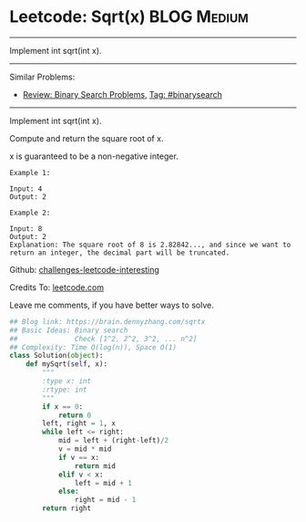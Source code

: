 * Leetcode: Sqrt(x)                                              :BLOG:Medium:
#+STARTUP: showeverything
#+OPTIONS: toc:nil \n:t ^:nil creator:nil d:nil
:PROPERTIES:
:type:     binarysearch, classic, sqrt
:END:
---------------------------------------------------------------------
Implement int sqrt(int x).
---------------------------------------------------------------------
Similar Problems:
- [[https://brain.dennyzhang.com/review-binarysearch][Review: Binary Search Problems]], [[https://brain.dennyzhang.com/tag/binarysearch][Tag: #binarysearch]]
---------------------------------------------------------------------
Implement int sqrt(int x).

Compute and return the square root of x.

x is guaranteed to be a non-negative integer.

#+BEGIN_EXAMPLE
Example 1:

Input: 4
Output: 2
#+END_EXAMPLE

#+BEGIN_EXAMPLE
Example 2:

Input: 8
Output: 2
Explanation: The square root of 8 is 2.82842..., and since we want to return an integer, the decimal part will be truncated.
#+END_EXAMPLE

Github: [[url-external:https://github.com/DennyZhang/challenges-leetcode-interesting/tree/master/sqrtx][challenges-leetcode-interesting]]

Credits To: [[url-external:https://leetcode.com/problems/sqrtx/description/][leetcode.com]]

Leave me comments, if you have better ways to solve.

#+BEGIN_SRC python
## Blog link: https://brain.dennyzhang.com/sqrtx
## Basic Ideas: Binary search
##              Check [1^2, 2^2, 3^2, ... n^2]
## Complexity: Time O(log(n)), Space O(1)
class Solution(object):
    def mySqrt(self, x):
        """
        :type x: int
        :rtype: int
        """
        if x == 0:
            return 0
        left, right = 1, x
        while left <= right:
            mid = left + (right-left)/2
            v = mid * mid
            if v == x:
                return mid
            elif v < x:
                left = mid + 1
            else:
                right = mid - 1
        return right
#+END_SRC
